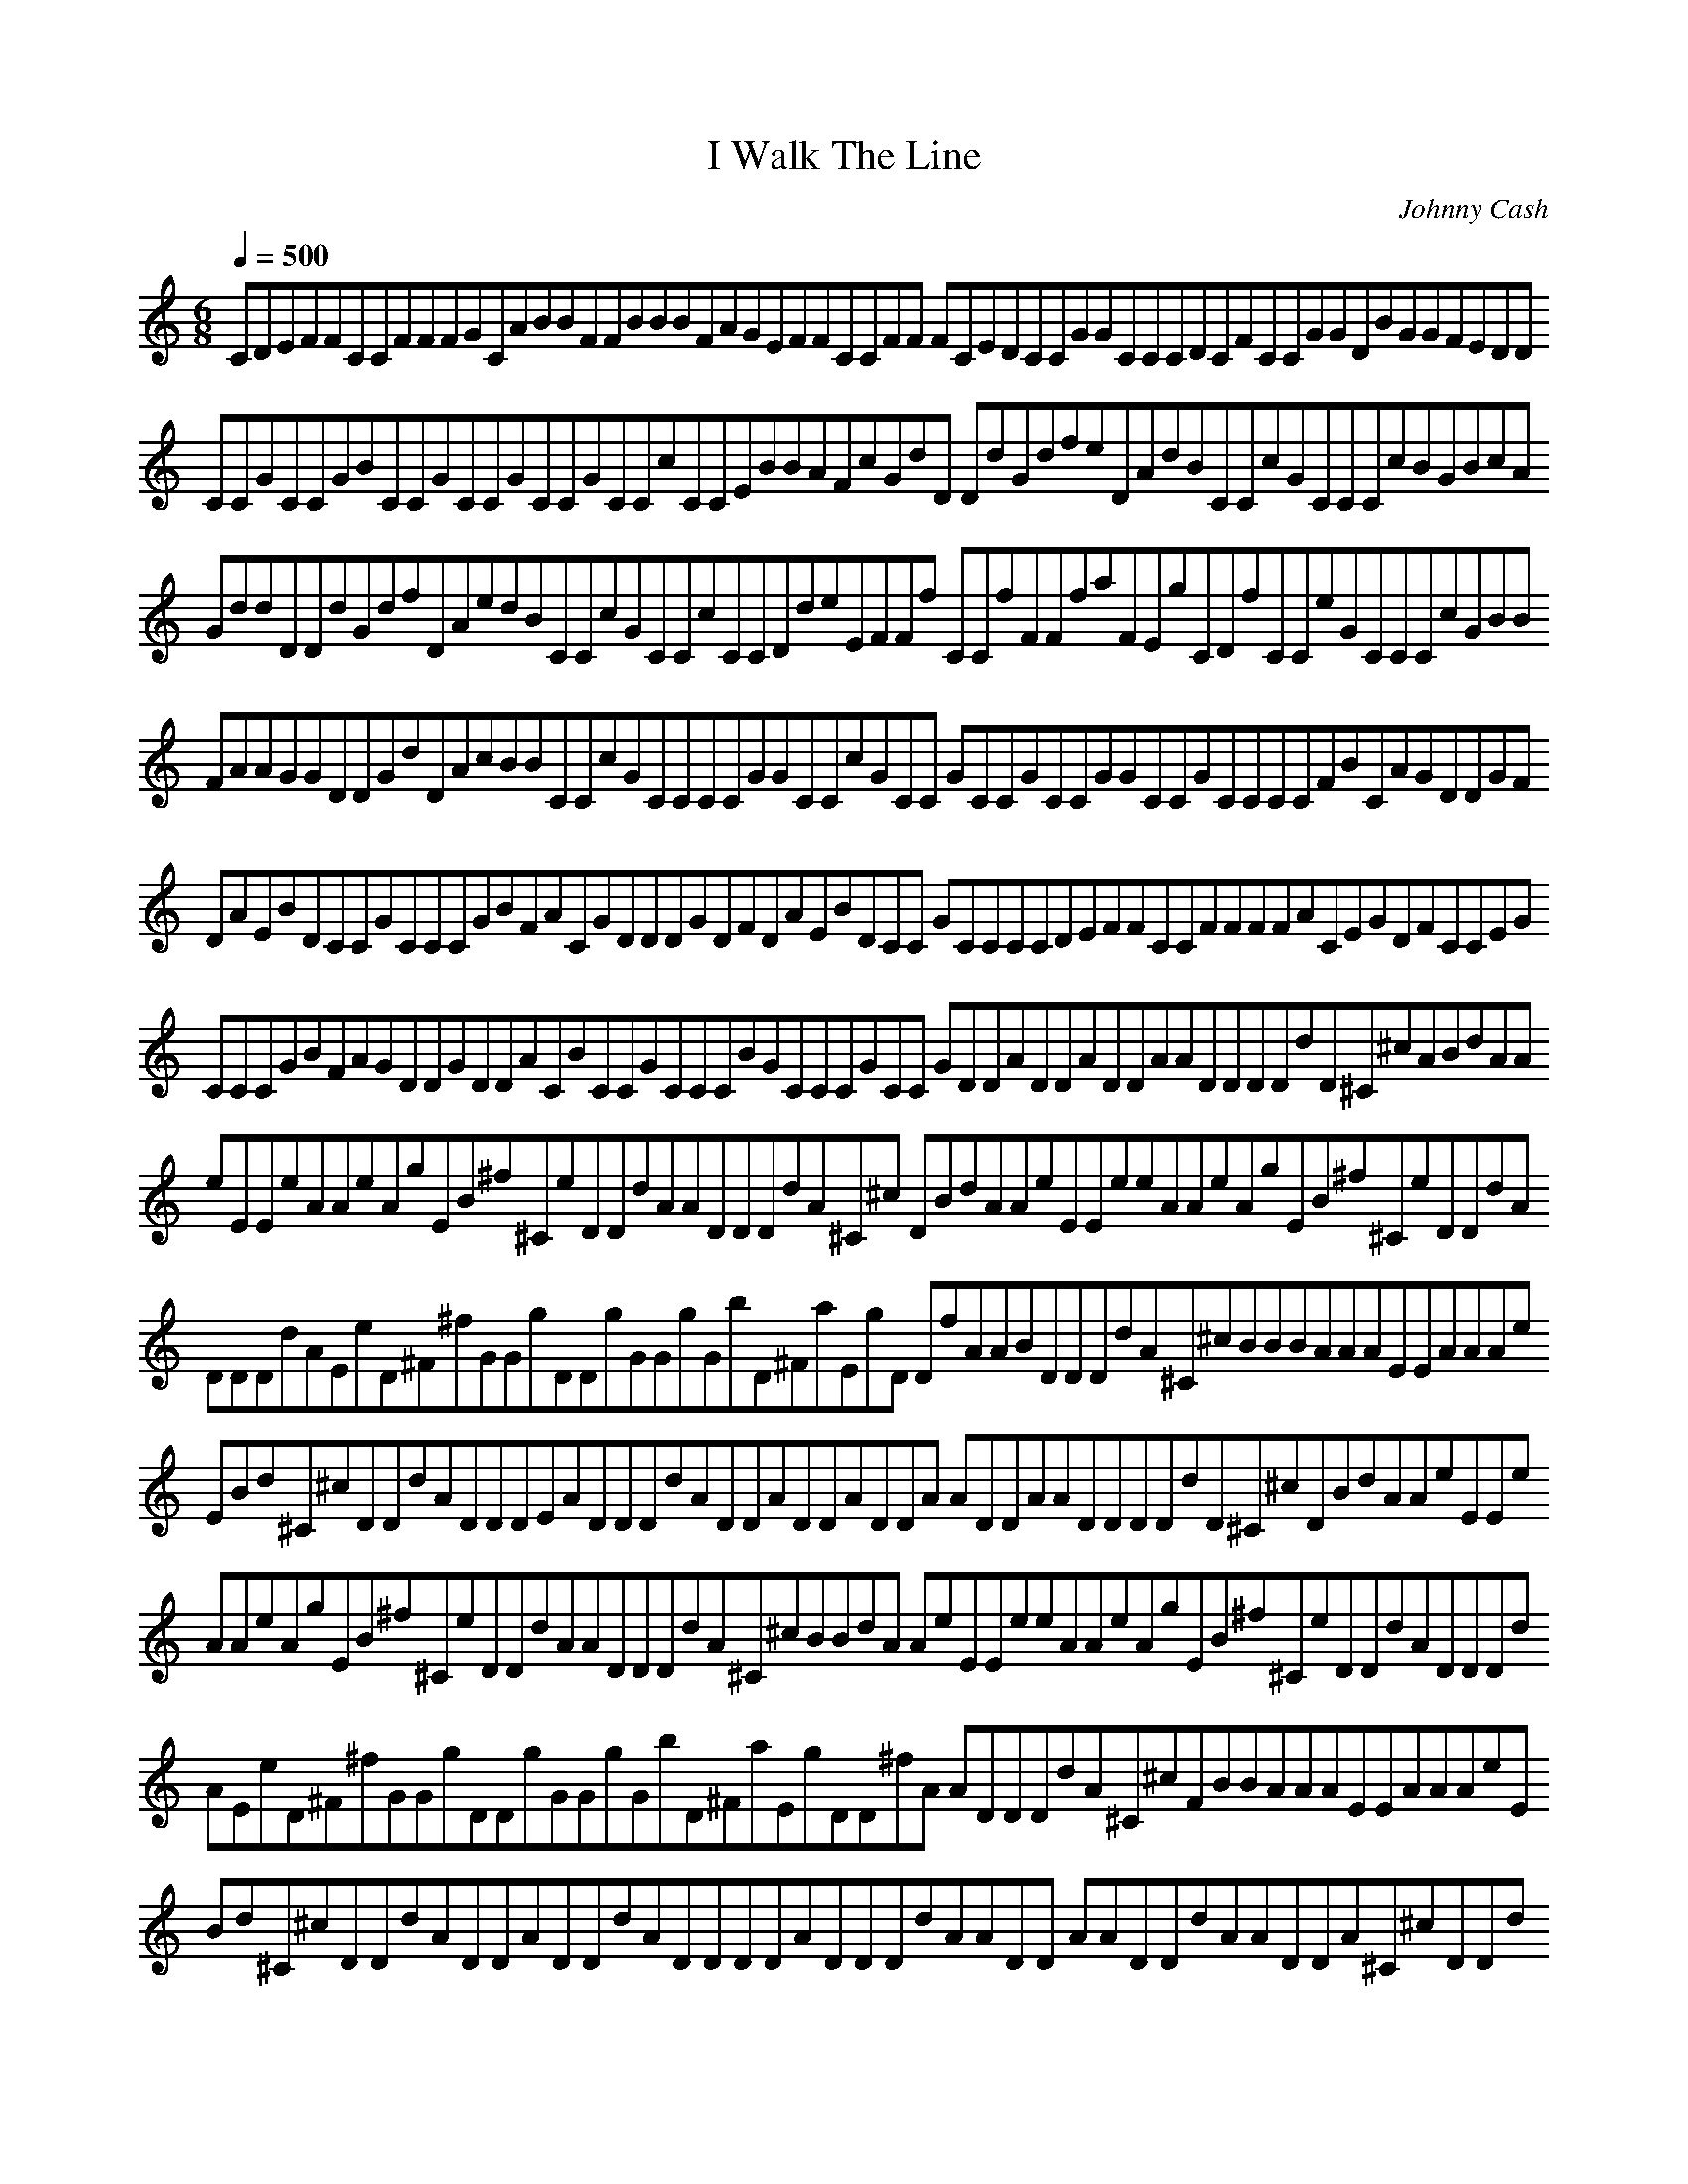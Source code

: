 X:1
T:I Walk The Line
C:Johnny Cash
Z:Asphyx
Q:1/4=500
M:6/8
L:1/8
K:C
CDEFFCCFFFGCABBFFBBBFAGEFFCCFF FCEDCCGGCCCDCFCCGGDBGGFEDD
CCGCCGBCCGCCGCCGCCcCCEBBAFcGdD DdGdfeDAdBCCcGCCCcBGBcA
GddDDdGdfDAedBCCcGCCcCCDdeEFFf CCfFFfaFEgCDfCCeGCCCcGBB
FAAGGDDGdDAcBBCCcGCCCCGGCCcGCC GCCGCCGGCCGCCCCFBCAGDDGF
DAEBDCCGCCCGBFACGDDDGDFDAEBDCC GCCCCDEFFCCFFFFACEGDFCCEG
CCCGBFAGDDGDDACBCCGCCCBGCCCGCC GDDADDADDAADDDDdD^C^cABdAA
eEEeAAeAgEB^f^CeDDdAADDDdA^C^c DBdAAeEEeeAAeAgEB^f^CeDDdA
DDDdAEeD^F^fGGgDDgGGgGbD^FaEgD DfAABDDDdA^C^cBBBAAAEEAAAe
EBd^C^cDDdADDDEADDDdADDADDADDA ADDAADDDDdD^C^cDBdAAeEEe
AAeAgEB^f^CeDDdAADDDdA^C^cBBdA AeEEeeAAeAgEB^f^CeDDdADDDd
AEeD^F^fGGgDDgGGgGbD^FaEgDD^fA ADDDdA^C^cFBBAAAEEAAAeE
Bd^C^cDDdADDADDdADDDDADDDdAADD AADDdAADDA^C^cDDd
CDEFFCCFFFGCABBFFBBBFAGEFFCCFF FCEDCCGGCCCDCFCCGGDBGGFEDD
CCGCCGBCCGCCGCCGCCcCCEBBAFcGdD DdGdfeDAdBCCcGCCCcBGBcA
GddDDdGdfDAedBCCcGCCcCCDdeEFFf CCfFFfaFEgCDfCCeGCCCcGBB
FAAGGDDGdDAcBBCCcGCCCCGGCCcGCC GCCGCCGGCCGCCCCFBCAGDDGF
DAEBDCCGCCCGBFACGDDDGDFDAEBDCC GCCCCDEFFCCFFFFACEGDFCCEG
CCCGBFAGDDGDDACBCCGCCCBGCCCGCC GDDADDADDAADDDDdD^C^cABdAA
eEEeAAeAgEB^f^CeDDdAADDDdA^C^c DBdAAeEEeeAAeAgEB^f^CeDDdA
DDDdAEeD^F^fGGgDDgGGgGbD^FaEgD DfAABDDDdA^C^cBBBAAAEEAAAe
EBd^C^cDDdADDDEADDDdADDADDADDA ADDAADDDDdD^C^cDBdAAeEEe
AAeAgEB^f^CeDDdAADDDdA^C^cBBdA AeEEeeAAeAgEB^f^CeDDdADDDd
AEeD^F^fGGgDDgGGgGbD^FaEgDD^fA ADDDdA^C^cFBBAAAEEAAAeE
Bd^C^cDDdADDADDdADDDDADDDdAADD AADDdAADDA^C^cDDd
